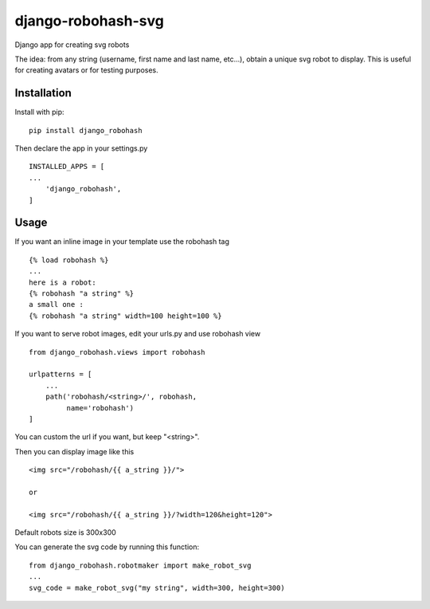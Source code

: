 ===================
django-robohash-svg
===================

.. image:: https://raw.githubusercontent.com/elapouya/django-robohash-svg/master/django_robohash.png
    :width: 100%
    :align: center

Django app for creating svg robots

The idea: from any string (username, first name and last name, etc...), obtain a unique svg robot to display. This is useful for creating avatars or for testing purposes.

Installation
------------

Install with pip::

    pip install django_robohash

Then declare the app in your settings.py ::

    INSTALLED_APPS = [
    ...
        'django_robohash',
    ]



Usage
-----

If you want an inline image in your template use the robohash tag ::

    {% load robohash %}
    ...
    here is a robot:
    {% robohash "a string" %}
    a small one :
    {% robohash "a string" width=100 height=100 %}

If you want to serve robot images, edit your urls.py and use robohash view ::

    from django_robohash.views import robohash

    urlpatterns = [
        ...
        path('robohash/<string>/', robohash,
             name='robohash')
    ]

You can custom the url if you want, but keep "<string>".

Then you can display image like this ::

    <img src="/robohash/{{ a_string }}/">

    or

    <img src="/robohash/{{ a_string }}/?width=120&height=120">


Default robots size is 300x300

You can generate the svg code by running this function::

    from django_robohash.robotmaker import make_robot_svg
    ...
    svg_code = make_robot_svg("my string", width=300, height=300)

